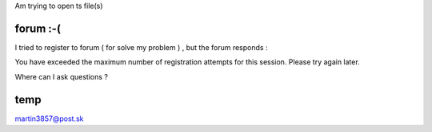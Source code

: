 Am trying to open ts file(s)

forum :-(
---------

I tried to register to forum ( for solve my problem ) , but the forum responds :

You have exceeded the maximum number of registration attempts for this session. Please try again later.

Where can I ask questions ?

temp
----

martin3857@post.sk
